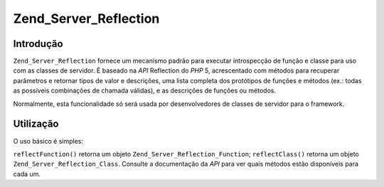 .. EN-Revision: none
.. _zend.server.reflection:

Zend_Server_Reflection
======================

.. _zend.server.reflection.introduction:

Introdução
----------

``Zend_Server_Reflection`` fornece um mecanismo padrão para executar introspecção de função e classe para uso
com as classes de servidor. É baseado na *API* Reflection do *PHP* 5, acrescentado com métodos para recuperar
parâmetros e retornar tipos de valor e descrições, uma lista completa dos protótipos de funções e métodos
(ex.: todas as possíveis combinações de chamada válidas), e as descrições de funções ou métodos.

Normalmente, esta funcionalidade só será usada por desenvolvedores de classes de servidor para o framework.

.. _zend.server.reflection.usage:

Utilização
----------

O uso básico é simples:

.. code-block:: php
   :linenos:

   $class    = Zend_Server_Reflection::reflectClass('My_Class');
   $function = Zend_Server_Reflection::reflectFunction('my_function');

   // Obter protótipos
   $prototypes = $reflection->getPrototypes();

   // Repetir o laço através de cada protótipo da função
   foreach ($prototypes as $prototype) {

       // Obter o tipo de retorno do protótipo
       echo "Tipo de retorno: ", $prototype->getReturnType(), "\n";

       // Get prototype parameters
       $parameters = $prototype->getParameters();

       echo "Parâmetros: \n";
       foreach ($parameters as $parameter) {
           // Obter tipo do parâmetro
           echo "    ", $parameter->getType(), "\n";
       }
   }

   // Obter namespace para uma classe, função ou método.
   // Namespaces podem ser definidos em tempo de instanciação
   // (segundo argumento), ou usando setNamespace()
   $reflection->getNamespace();

``reflectFunction()`` retorna um objeto ``Zend_Server_Reflection_Function``; ``reflectClass()`` retorna um objeto
``Zend_Server_Reflection_Class``. Consulte a documentação da *API* para ver quais métodos estão disponíveis
para cada um.


